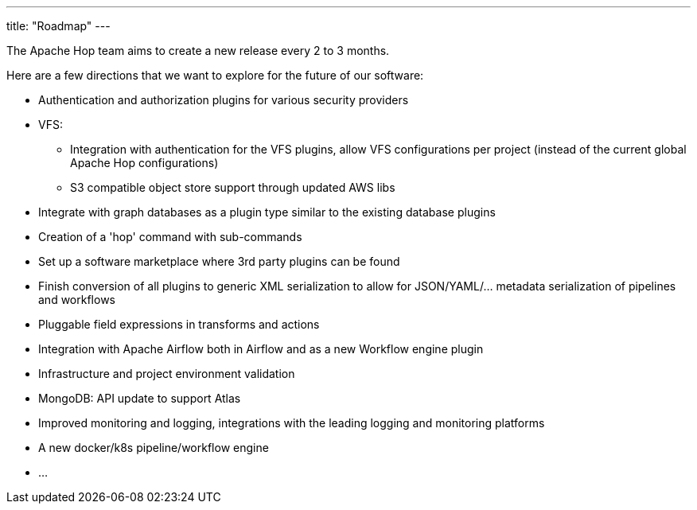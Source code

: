 ---
title: "Roadmap"
---

The Apache Hop team aims to create a new release every 2 to 3 months. 

Here are a few directions that we want to explore for the future of our software:

* Authentication and authorization plugins for various security providers
* VFS: 
** Integration with authentication for the VFS plugins, allow VFS configurations per project (instead of the current global Apache Hop configurations)
** S3 compatible object store support through updated AWS libs
* Integrate with graph databases as a plugin type similar to the existing database plugins
* Creation of a 'hop' command with sub-commands
* Set up a software marketplace where 3rd party plugins can be found
* Finish conversion of all plugins to generic XML serialization to allow for JSON/YAML/... metadata serialization of pipelines and workflows
* Pluggable field expressions in transforms and actions
* Integration with Apache Airflow both in Airflow and as a new Workflow engine plugin
* Infrastructure and project environment validation
* MongoDB: API update to support Atlas
* Improved monitoring and logging, integrations with the leading logging and monitoring platforms
* A new docker/k8s pipeline/workflow engine
* ...
